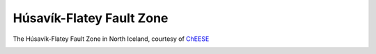 .. _gallery-husavik:

Húsavík-Flatey Fault Zone
=========================

|husavik| The Húsavík-Flatey Fault Zone in North Iceland, courtesy of `ChEESE <https://cheese-coe.eu/publications/dynamic-earthquake-rupture-scenarios-and-physics-based-seismic-hazard-assessment>`__

|husavik2|

|husavik3|


.. |husavik| image:: husavik/seissol_husavik.png
   :target: ../_images/seissol_husavik.png

.. |husavik2| image:: husavik/seissol_husavik_fault2.png
   :target: ../_images/seissol_husavik_fault2.png

.. |husavik3| image:: husavik/seissol_unstr.png
   :target: ../_images/seissol_unstr.png

